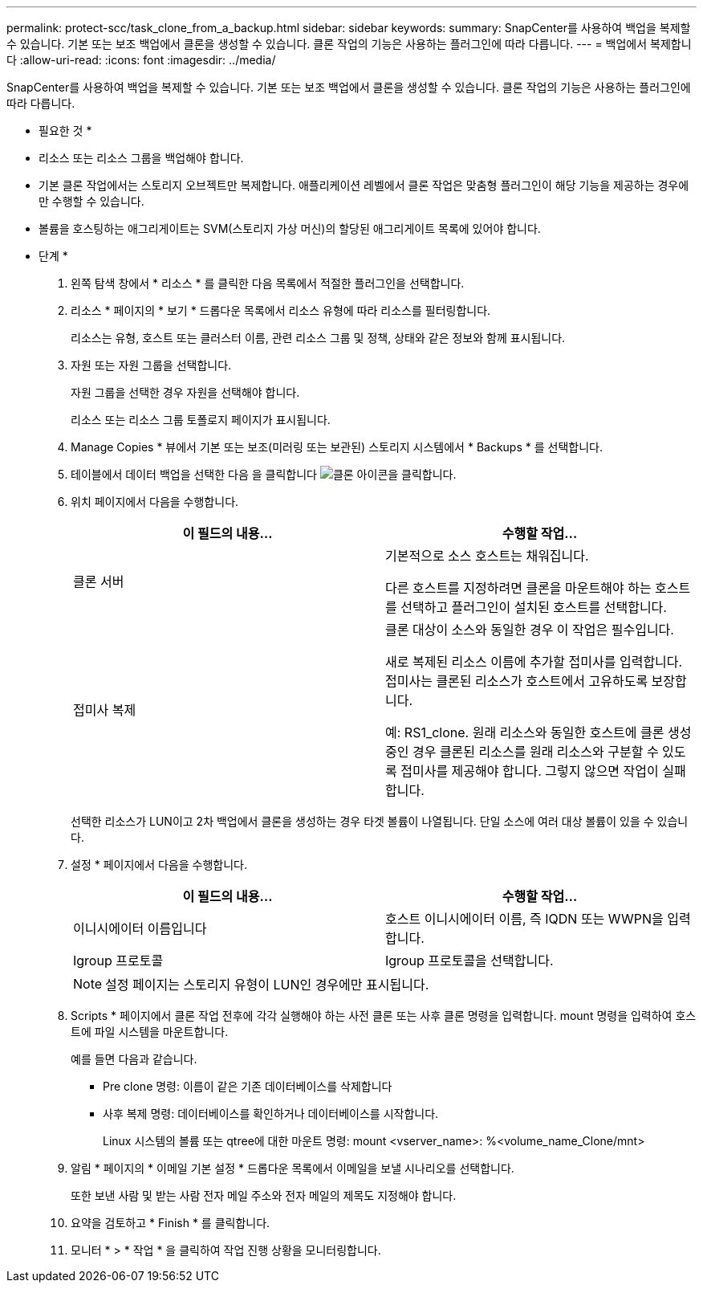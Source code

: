 ---
permalink: protect-scc/task_clone_from_a_backup.html 
sidebar: sidebar 
keywords:  
summary: SnapCenter를 사용하여 백업을 복제할 수 있습니다. 기본 또는 보조 백업에서 클론을 생성할 수 있습니다. 클론 작업의 기능은 사용하는 플러그인에 따라 다릅니다. 
---
= 백업에서 복제합니다
:allow-uri-read: 
:icons: font
:imagesdir: ../media/


[role="lead"]
SnapCenter를 사용하여 백업을 복제할 수 있습니다. 기본 또는 보조 백업에서 클론을 생성할 수 있습니다. 클론 작업의 기능은 사용하는 플러그인에 따라 다릅니다.

* 필요한 것 *

* 리소스 또는 리소스 그룹을 백업해야 합니다.
* 기본 클론 작업에서는 스토리지 오브젝트만 복제합니다. 애플리케이션 레벨에서 클론 작업은 맞춤형 플러그인이 해당 기능을 제공하는 경우에만 수행할 수 있습니다.
* 볼륨을 호스팅하는 애그리게이트는 SVM(스토리지 가상 머신)의 할당된 애그리게이트 목록에 있어야 합니다.


* 단계 *

. 왼쪽 탐색 창에서 * 리소스 * 를 클릭한 다음 목록에서 적절한 플러그인을 선택합니다.
. 리소스 * 페이지의 * 보기 * 드롭다운 목록에서 리소스 유형에 따라 리소스를 필터링합니다.
+
리소스는 유형, 호스트 또는 클러스터 이름, 관련 리소스 그룹 및 정책, 상태와 같은 정보와 함께 표시됩니다.

. 자원 또는 자원 그룹을 선택합니다.
+
자원 그룹을 선택한 경우 자원을 선택해야 합니다.

+
리소스 또는 리소스 그룹 토폴로지 페이지가 표시됩니다.

. Manage Copies * 뷰에서 기본 또는 보조(미러링 또는 보관된) 스토리지 시스템에서 * Backups * 를 선택합니다.
. 테이블에서 데이터 백업을 선택한 다음 을 클릭합니다 image:../media/clone_icon.gif["클론 아이콘을 클릭합니다"].
. 위치 페이지에서 다음을 수행합니다.
+
|===
| 이 필드의 내용... | 수행할 작업... 


 a| 
클론 서버
 a| 
기본적으로 소스 호스트는 채워집니다.

다른 호스트를 지정하려면 클론을 마운트해야 하는 호스트를 선택하고 플러그인이 설치된 호스트를 선택합니다.



 a| 
접미사 복제
 a| 
클론 대상이 소스와 동일한 경우 이 작업은 필수입니다.

새로 복제된 리소스 이름에 추가할 접미사를 입력합니다. 접미사는 클론된 리소스가 호스트에서 고유하도록 보장합니다.

예: RS1_clone. 원래 리소스와 동일한 호스트에 클론 생성 중인 경우 클론된 리소스를 원래 리소스와 구분할 수 있도록 접미사를 제공해야 합니다. 그렇지 않으면 작업이 실패합니다.

|===
+
선택한 리소스가 LUN이고 2차 백업에서 클론을 생성하는 경우 타겟 볼륨이 나열됩니다. 단일 소스에 여러 대상 볼륨이 있을 수 있습니다.

. 설정 * 페이지에서 다음을 수행합니다.
+
|===
| 이 필드의 내용... | 수행할 작업... 


 a| 
이니시에이터 이름입니다
 a| 
호스트 이니시에이터 이름, 즉 IQDN 또는 WWPN을 입력합니다.



 a| 
Igroup 프로토콜
 a| 
Igroup 프로토콜을 선택합니다.

|===
+

NOTE: 설정 페이지는 스토리지 유형이 LUN인 경우에만 표시됩니다.

. Scripts * 페이지에서 클론 작업 전후에 각각 실행해야 하는 사전 클론 또는 사후 클론 명령을 입력합니다. mount 명령을 입력하여 호스트에 파일 시스템을 마운트합니다.
+
예를 들면 다음과 같습니다.

+
** Pre clone 명령: 이름이 같은 기존 데이터베이스를 삭제합니다
** 사후 복제 명령: 데이터베이스를 확인하거나 데이터베이스를 시작합니다.
+
Linux 시스템의 볼륨 또는 qtree에 대한 마운트 명령: mount <vserver_name>: %<volume_name_Clone/mnt>



. 알림 * 페이지의 * 이메일 기본 설정 * 드롭다운 목록에서 이메일을 보낼 시나리오를 선택합니다.
+
또한 보낸 사람 및 받는 사람 전자 메일 주소와 전자 메일의 제목도 지정해야 합니다.

. 요약을 검토하고 * Finish * 를 클릭합니다.
. 모니터 * > * 작업 * 을 클릭하여 작업 진행 상황을 모니터링합니다.

